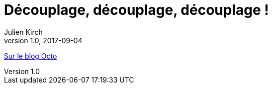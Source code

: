 = Découplage, découplage, découplage{nbsp}!
Julien Kirch
v1.0, 2017-09-04
:article_description: En informatique, on adore le découplage{nbsp}: quel bonheur ce serait, d'avoir des morceaux de système évoluant librement chacun dans leur coin

link:https://blog.octo.com/decouplage-decouplage-decouplage/[Sur le blog Octo]
